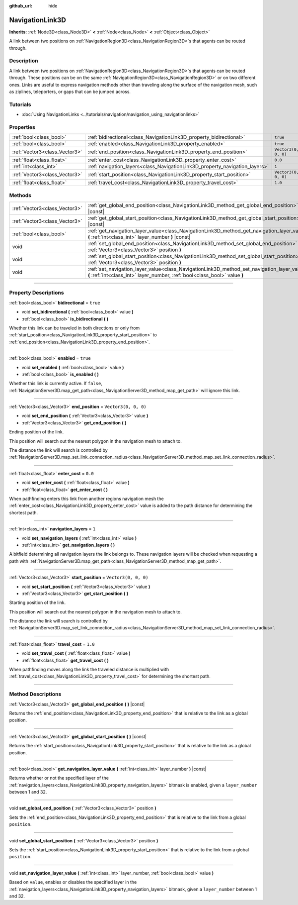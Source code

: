 :github_url: hide

.. DO NOT EDIT THIS FILE!!!
.. Generated automatically from Godot engine sources.
.. Generator: https://github.com/godotengine/godot/tree/master/doc/tools/make_rst.py.
.. XML source: https://github.com/godotengine/godot/tree/master/doc/classes/NavigationLink3D.xml.

.. _class_NavigationLink3D:

NavigationLink3D
================

**Inherits:** :ref:`Node3D<class_Node3D>` **<** :ref:`Node<class_Node>` **<** :ref:`Object<class_Object>`

A link between two positions on :ref:`NavigationRegion3D<class_NavigationRegion3D>`\ s that agents can be routed through.

.. rst-class:: classref-introduction-group

Description
-----------

A link between two positions on :ref:`NavigationRegion3D<class_NavigationRegion3D>`\ s that agents can be routed through. These positions can be on the same :ref:`NavigationRegion3D<class_NavigationRegion3D>` or on two different ones. Links are useful to express navigation methods other than traveling along the surface of the navigation mesh, such as ziplines, teleporters, or gaps that can be jumped across.

.. rst-class:: classref-introduction-group

Tutorials
---------

- :doc:`Using NavigationLinks <../tutorials/navigation/navigation_using_navigationlinks>`

.. rst-class:: classref-reftable-group

Properties
----------

.. table::
   :widths: auto

   +-------------------------------+-----------------------------------------------------------------------------+----------------------+
   | :ref:`bool<class_bool>`       | :ref:`bidirectional<class_NavigationLink3D_property_bidirectional>`         | ``true``             |
   +-------------------------------+-----------------------------------------------------------------------------+----------------------+
   | :ref:`bool<class_bool>`       | :ref:`enabled<class_NavigationLink3D_property_enabled>`                     | ``true``             |
   +-------------------------------+-----------------------------------------------------------------------------+----------------------+
   | :ref:`Vector3<class_Vector3>` | :ref:`end_position<class_NavigationLink3D_property_end_position>`           | ``Vector3(0, 0, 0)`` |
   +-------------------------------+-----------------------------------------------------------------------------+----------------------+
   | :ref:`float<class_float>`     | :ref:`enter_cost<class_NavigationLink3D_property_enter_cost>`               | ``0.0``              |
   +-------------------------------+-----------------------------------------------------------------------------+----------------------+
   | :ref:`int<class_int>`         | :ref:`navigation_layers<class_NavigationLink3D_property_navigation_layers>` | ``1``                |
   +-------------------------------+-----------------------------------------------------------------------------+----------------------+
   | :ref:`Vector3<class_Vector3>` | :ref:`start_position<class_NavigationLink3D_property_start_position>`       | ``Vector3(0, 0, 0)`` |
   +-------------------------------+-----------------------------------------------------------------------------+----------------------+
   | :ref:`float<class_float>`     | :ref:`travel_cost<class_NavigationLink3D_property_travel_cost>`             | ``1.0``              |
   +-------------------------------+-----------------------------------------------------------------------------+----------------------+

.. rst-class:: classref-reftable-group

Methods
-------

.. table::
   :widths: auto

   +-------------------------------+---------------------------------------------------------------------------------------------------------------------------------------------------------------------------+
   | :ref:`Vector3<class_Vector3>` | :ref:`get_global_end_position<class_NavigationLink3D_method_get_global_end_position>` **(** **)** |const|                                                                 |
   +-------------------------------+---------------------------------------------------------------------------------------------------------------------------------------------------------------------------+
   | :ref:`Vector3<class_Vector3>` | :ref:`get_global_start_position<class_NavigationLink3D_method_get_global_start_position>` **(** **)** |const|                                                             |
   +-------------------------------+---------------------------------------------------------------------------------------------------------------------------------------------------------------------------+
   | :ref:`bool<class_bool>`       | :ref:`get_navigation_layer_value<class_NavigationLink3D_method_get_navigation_layer_value>` **(** :ref:`int<class_int>` layer_number **)** |const|                        |
   +-------------------------------+---------------------------------------------------------------------------------------------------------------------------------------------------------------------------+
   | void                          | :ref:`set_global_end_position<class_NavigationLink3D_method_set_global_end_position>` **(** :ref:`Vector3<class_Vector3>` position **)**                                  |
   +-------------------------------+---------------------------------------------------------------------------------------------------------------------------------------------------------------------------+
   | void                          | :ref:`set_global_start_position<class_NavigationLink3D_method_set_global_start_position>` **(** :ref:`Vector3<class_Vector3>` position **)**                              |
   +-------------------------------+---------------------------------------------------------------------------------------------------------------------------------------------------------------------------+
   | void                          | :ref:`set_navigation_layer_value<class_NavigationLink3D_method_set_navigation_layer_value>` **(** :ref:`int<class_int>` layer_number, :ref:`bool<class_bool>` value **)** |
   +-------------------------------+---------------------------------------------------------------------------------------------------------------------------------------------------------------------------+

.. rst-class:: classref-section-separator

----

.. rst-class:: classref-descriptions-group

Property Descriptions
---------------------

.. _class_NavigationLink3D_property_bidirectional:

.. rst-class:: classref-property

:ref:`bool<class_bool>` **bidirectional** = ``true``

.. rst-class:: classref-property-setget

- void **set_bidirectional** **(** :ref:`bool<class_bool>` value **)**
- :ref:`bool<class_bool>` **is_bidirectional** **(** **)**

Whether this link can be traveled in both directions or only from :ref:`start_position<class_NavigationLink3D_property_start_position>` to :ref:`end_position<class_NavigationLink3D_property_end_position>`.

.. rst-class:: classref-item-separator

----

.. _class_NavigationLink3D_property_enabled:

.. rst-class:: classref-property

:ref:`bool<class_bool>` **enabled** = ``true``

.. rst-class:: classref-property-setget

- void **set_enabled** **(** :ref:`bool<class_bool>` value **)**
- :ref:`bool<class_bool>` **is_enabled** **(** **)**

Whether this link is currently active. If ``false``, :ref:`NavigationServer3D.map_get_path<class_NavigationServer3D_method_map_get_path>` will ignore this link.

.. rst-class:: classref-item-separator

----

.. _class_NavigationLink3D_property_end_position:

.. rst-class:: classref-property

:ref:`Vector3<class_Vector3>` **end_position** = ``Vector3(0, 0, 0)``

.. rst-class:: classref-property-setget

- void **set_end_position** **(** :ref:`Vector3<class_Vector3>` value **)**
- :ref:`Vector3<class_Vector3>` **get_end_position** **(** **)**

Ending position of the link.

This position will search out the nearest polygon in the navigation mesh to attach to.

The distance the link will search is controlled by :ref:`NavigationServer3D.map_set_link_connection_radius<class_NavigationServer3D_method_map_set_link_connection_radius>`.

.. rst-class:: classref-item-separator

----

.. _class_NavigationLink3D_property_enter_cost:

.. rst-class:: classref-property

:ref:`float<class_float>` **enter_cost** = ``0.0``

.. rst-class:: classref-property-setget

- void **set_enter_cost** **(** :ref:`float<class_float>` value **)**
- :ref:`float<class_float>` **get_enter_cost** **(** **)**

When pathfinding enters this link from another regions navigation mesh the :ref:`enter_cost<class_NavigationLink3D_property_enter_cost>` value is added to the path distance for determining the shortest path.

.. rst-class:: classref-item-separator

----

.. _class_NavigationLink3D_property_navigation_layers:

.. rst-class:: classref-property

:ref:`int<class_int>` **navigation_layers** = ``1``

.. rst-class:: classref-property-setget

- void **set_navigation_layers** **(** :ref:`int<class_int>` value **)**
- :ref:`int<class_int>` **get_navigation_layers** **(** **)**

A bitfield determining all navigation layers the link belongs to. These navigation layers will be checked when requesting a path with :ref:`NavigationServer3D.map_get_path<class_NavigationServer3D_method_map_get_path>`.

.. rst-class:: classref-item-separator

----

.. _class_NavigationLink3D_property_start_position:

.. rst-class:: classref-property

:ref:`Vector3<class_Vector3>` **start_position** = ``Vector3(0, 0, 0)``

.. rst-class:: classref-property-setget

- void **set_start_position** **(** :ref:`Vector3<class_Vector3>` value **)**
- :ref:`Vector3<class_Vector3>` **get_start_position** **(** **)**

Starting position of the link.

This position will search out the nearest polygon in the navigation mesh to attach to.

The distance the link will search is controlled by :ref:`NavigationServer3D.map_set_link_connection_radius<class_NavigationServer3D_method_map_set_link_connection_radius>`.

.. rst-class:: classref-item-separator

----

.. _class_NavigationLink3D_property_travel_cost:

.. rst-class:: classref-property

:ref:`float<class_float>` **travel_cost** = ``1.0``

.. rst-class:: classref-property-setget

- void **set_travel_cost** **(** :ref:`float<class_float>` value **)**
- :ref:`float<class_float>` **get_travel_cost** **(** **)**

When pathfinding moves along the link the traveled distance is multiplied with :ref:`travel_cost<class_NavigationLink3D_property_travel_cost>` for determining the shortest path.

.. rst-class:: classref-section-separator

----

.. rst-class:: classref-descriptions-group

Method Descriptions
-------------------

.. _class_NavigationLink3D_method_get_global_end_position:

.. rst-class:: classref-method

:ref:`Vector3<class_Vector3>` **get_global_end_position** **(** **)** |const|

Returns the :ref:`end_position<class_NavigationLink3D_property_end_position>` that is relative to the link as a global position.

.. rst-class:: classref-item-separator

----

.. _class_NavigationLink3D_method_get_global_start_position:

.. rst-class:: classref-method

:ref:`Vector3<class_Vector3>` **get_global_start_position** **(** **)** |const|

Returns the :ref:`start_position<class_NavigationLink3D_property_start_position>` that is relative to the link as a global position.

.. rst-class:: classref-item-separator

----

.. _class_NavigationLink3D_method_get_navigation_layer_value:

.. rst-class:: classref-method

:ref:`bool<class_bool>` **get_navigation_layer_value** **(** :ref:`int<class_int>` layer_number **)** |const|

Returns whether or not the specified layer of the :ref:`navigation_layers<class_NavigationLink3D_property_navigation_layers>` bitmask is enabled, given a ``layer_number`` between 1 and 32.

.. rst-class:: classref-item-separator

----

.. _class_NavigationLink3D_method_set_global_end_position:

.. rst-class:: classref-method

void **set_global_end_position** **(** :ref:`Vector3<class_Vector3>` position **)**

Sets the :ref:`end_position<class_NavigationLink3D_property_end_position>` that is relative to the link from a global ``position``.

.. rst-class:: classref-item-separator

----

.. _class_NavigationLink3D_method_set_global_start_position:

.. rst-class:: classref-method

void **set_global_start_position** **(** :ref:`Vector3<class_Vector3>` position **)**

Sets the :ref:`start_position<class_NavigationLink3D_property_start_position>` that is relative to the link from a global ``position``.

.. rst-class:: classref-item-separator

----

.. _class_NavigationLink3D_method_set_navigation_layer_value:

.. rst-class:: classref-method

void **set_navigation_layer_value** **(** :ref:`int<class_int>` layer_number, :ref:`bool<class_bool>` value **)**

Based on ``value``, enables or disables the specified layer in the :ref:`navigation_layers<class_NavigationLink3D_property_navigation_layers>` bitmask, given a ``layer_number`` between 1 and 32.

.. |virtual| replace:: :abbr:`virtual (This method should typically be overridden by the user to have any effect.)`
.. |const| replace:: :abbr:`const (This method has no side effects. It doesn't modify any of the instance's member variables.)`
.. |vararg| replace:: :abbr:`vararg (This method accepts any number of arguments after the ones described here.)`
.. |constructor| replace:: :abbr:`constructor (This method is used to construct a type.)`
.. |static| replace:: :abbr:`static (This method doesn't need an instance to be called, so it can be called directly using the class name.)`
.. |operator| replace:: :abbr:`operator (This method describes a valid operator to use with this type as left-hand operand.)`

